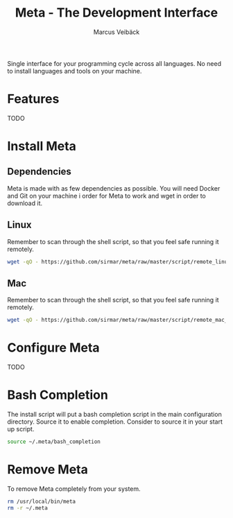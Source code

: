 #+TITLE: Meta - The Development Interface
#+AUTHOR: Marcus Veibäck
#+EMAIL: sirmar@gmail

Single interface for your programming cycle across all languages. No need to install languages and tools on your machine.

* Features
TODO

* Install Meta
** Dependencies
Meta is made with as few dependencies as possible. You will need Docker and Git on your machine i order for
Meta to work and wget in order to download it.

** Linux
Remember to scan through the shell script, so that you feel safe running it remotely.

#+BEGIN_SRC sh
wget -qO - https://github.com/sirmar/meta/raw/master/script/remote_linux_install.sh | sh
#+END_SRC

** Mac
Remember to scan through the shell script, so that you feel safe running it remotely.

#+BEGIN_SRC sh
wget -qO - https://github.com/sirmar/meta/raw/master/script/remote_mac_install.sh | sh
#+END_SRC

* Configure Meta
TODO

* Bash Completion
The install script will put a bash completion script in the main configuration directory. Source it to enable completion. Consider to source it in your start up script.

#+BEGIN_SRC sh
source ~/.meta/bash_completion
#+END_SRC

* Remove Meta
To remove Meta completely from your system.

#+BEGIN_SRC sh
rm /usr/local/bin/meta
rm -r ~/.meta
#+END_SRC
